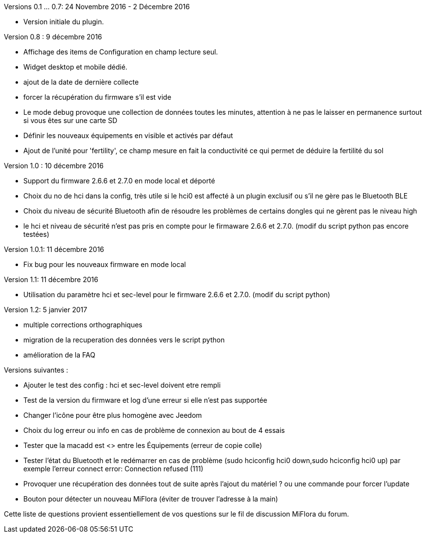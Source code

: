 
Versions 0.1 ... 0.7: 24 Novembre 2016 - 2 Décembre 2016
--
* Version initiale du plugin.

Version 0.8 : 9 décembre 2016
--
* Affichage des items de Configuration en champ lecture seul.
* Widget desktop et mobile dédié.
* ajout de la date de dernière collecte
* forcer la récupération du firmware s'il est vide
* Le mode debug provoque une collection de données toutes les minutes, attention à ne pas le laisser en permanence surtout si vous êtes sur une carte SD
* Définir les nouveaux équipements en visible et activés par défaut
* Ajout de l'unité pour 'fertility', ce champ mesure en fait la conductivité ce qui permet de déduire la fertilité du sol

Version 1.0 : 10 décembre 2016
--
* Support du firmware 2.6.6 et 2.7.0 en mode local et déporté
* Choix du no de hci dans la config, très utile si le hci0 est affecté à un plugin exclusif ou s'il ne gère pas le Bluetooth BLE
* Choix du niveau de sécurité Bluetooth afin de résoudre les problèmes de certains dongles qui ne gèrent pas le niveau high
* le hci et niveau de sécurité n'est pas pris en compte pour le firmaware 2.6.6 et 2.7.0. (modif du script python pas encore testées)

Version 1.0.1: 11 décembre 2016
--
* Fix bug pour les nouveaux firmware en mode local

Version 1.1: 11 décembre 2016
--
* Utilisation du paramètre hci et sec-level pour le firmware 2.6.6 et 2.7.0. (modif du script python)

Version 1.2: 5 janvier 2017
--
* multiple corrections orthographiques
* migration de la recuperation des données vers le script python
* amélioration de la FAQ

Versions suivantes :
--
* Ajouter le test des config : hci et sec-level doivent etre rempli
* Test de la version du firmware et log d'une erreur si elle n'est pas supportée
* Changer l'icône pour être plus homogène avec Jeedom
* Choix du log erreur ou info en cas de problème de connexion au bout de 4 essais
* Tester que la macadd est <> entre les Équipements (erreur de copie colle)
* Tester l'état du Bluetooth et le redémarrer en cas de problème (sudo hciconfig hci0 down,sudo hciconfig hci0 up) par exemple l'erreur connect error: Connection refused (111)
* Provoquer une récupération des données tout de suite après l'ajout du matériel ? ou une commande pour forcer l'update
* Bouton pour détecter un nouveau MiFlora (éviter de trouver l'adresse à la main)
--
Cette liste de questions provient essentiellement de vos questions sur le fil de discussion MiFlora du forum.
--
